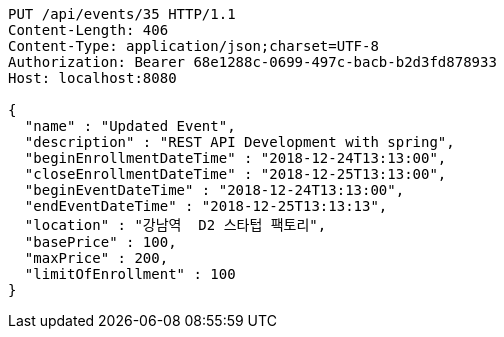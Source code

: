 [source,http,options="nowrap"]
----
PUT /api/events/35 HTTP/1.1
Content-Length: 406
Content-Type: application/json;charset=UTF-8
Authorization: Bearer 68e1288c-0699-497c-bacb-b2d3fd878933
Host: localhost:8080

{
  "name" : "Updated Event",
  "description" : "REST API Development with spring",
  "beginEnrollmentDateTime" : "2018-12-24T13:13:00",
  "closeEnrollmentDateTime" : "2018-12-25T13:13:00",
  "beginEventDateTime" : "2018-12-24T13:13:00",
  "endEventDateTime" : "2018-12-25T13:13:13",
  "location" : "강남역  D2 스타텁 팩토리",
  "basePrice" : 100,
  "maxPrice" : 200,
  "limitOfEnrollment" : 100
}
----